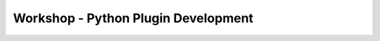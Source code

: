 .. comment out this Section (by putting '|updatedisclaimer|' on top) if file is not uptodate with release

.. _dev_shop_py_plugin:

************************************
Workshop - Python Plugin Development
************************************
